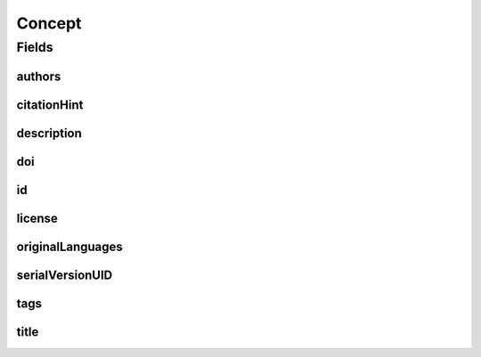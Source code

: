 .. java:import:: java.util List

.. java:import:: java.util Set

.. java:import:: javax.validation Valid

.. java:import:: javax.validation.constraints NotEmpty

.. java:import:: javax.validation.constraints NotNull

.. java:import:: javax.validation.constraints Pattern

.. java:import:: javax.validation.constraints Size

.. java:import:: org.javers.core.metamodel.annotation Entity

.. java:import:: org.springframework.beans BeanUtils

.. java:import:: org.springframework.data.annotation Id

.. java:import:: org.springframework.data.mongodb.core.mapping Document

.. java:import:: eu.dzhw.fdz.metadatamanagement.common.domain AbstractRdcDomainObject

.. java:import:: eu.dzhw.fdz.metadatamanagement.common.domain I18nString

.. java:import:: eu.dzhw.fdz.metadatamanagement.common.domain Person

.. java:import:: eu.dzhw.fdz.metadatamanagement.common.domain.validation I18nStringEntireNotEmpty

.. java:import:: eu.dzhw.fdz.metadatamanagement.common.domain.validation I18nStringSize

.. java:import:: eu.dzhw.fdz.metadatamanagement.common.domain.validation StringLengths

.. java:import:: eu.dzhw.fdz.metadatamanagement.common.domain.validation ValidIsoLanguage

.. java:import:: eu.dzhw.fdz.metadatamanagement.conceptmanagement.domain.projections ConceptSubDocumentProjection

.. java:import:: io.searchbox.annotations JestId

.. java:import:: io.swagger.annotations ApiModel

.. java:import:: lombok AllArgsConstructor

.. java:import:: lombok Builder

.. java:import:: lombok Data

.. java:import:: lombok EqualsAndHashCode

.. java:import:: lombok NoArgsConstructor

.. java:import:: lombok ToString

Concept
=======

.. java:package:: eu.dzhw.fdz.metadatamanagement.conceptmanagement.domain
   :noindex:

.. java:type:: @Entity @Document @EqualsAndHashCode @ToString @NoArgsConstructor @Data @AllArgsConstructor @Builder @ApiModel public class Concept extends AbstractRdcDomainObject implements ConceptSubDocumentProjection

   A concept is something which cannot be observed directly but there is a model which helps observing the concept. E.g.: The concept "Personality" can be observed with the help of the five-factor model (Big5).

Fields
------
authors
^^^^^^^

.. java:field:: @Valid @NotEmpty private List<Person> authors
   :outertype: Concept

   List of \ :java:ref:`Person`\ s which have defined this concept. Must not be empty.

citationHint
^^^^^^^^^^^^

.. java:field:: @NotEmpty @Size private String citationHint
   :outertype: Concept

   Hint on how to cite this concept. Must not be empty and must not contain more than 2048 characters.

description
^^^^^^^^^^^

.. java:field:: @NotNull @I18nStringSize @I18nStringEntireNotEmpty private I18nString description
   :outertype: Concept

   A description of the concept. It must be specified in German and English and it must not contain more than 2048 characters.

doi
^^^

.. java:field:: @Size private String doi
   :outertype: Concept

   The doi of the paper defining the concept. Must not contain more than 512 characters.

id
^^

.. java:field:: @Id @JestId @NotEmpty @Pattern @Size private String id
   :outertype: Concept

   The id of the concept which uniquely identifies the concept in this application. Must not be empty and must not contain more than 512 characters. Must start with "con-" and end with "$" and must not contain any whitespace.

license
^^^^^^^

.. java:field:: @Size private String license
   :outertype: Concept

   The license of this concept. Must not contain more than 1 MB characters.

originalLanguages
^^^^^^^^^^^^^^^^^

.. java:field:: @NotEmpty private Set<String> originalLanguages
   :outertype: Concept

   The original languages of the definition of the concept as ISO 639 code. Must not be empty.

serialVersionUID
^^^^^^^^^^^^^^^^

.. java:field:: private static final long serialVersionUID
   :outertype: Concept

tags
^^^^

.. java:field:: @Valid private Tags tags
   :outertype: Concept

   Keywords for the concept. Must not be empty.

title
^^^^^

.. java:field:: @NotNull @I18nStringSize @I18nStringEntireNotEmpty private I18nString title
   :outertype: Concept

   The title of the concept. It must be specified in German and English and it must not contain more than 512 characters.

